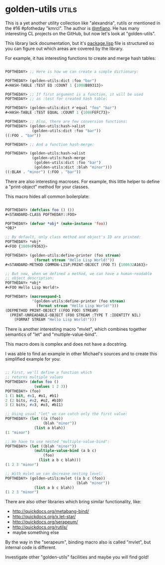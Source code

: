 * golden-utils :utils:

This is a yet another utility collection like "alexandria", rutils or
mentioned in the #16 #pfotheday "kmrcl". The author is [[https://twitter.com/mfiano][@mfiano]]. He has many
interesting CL projects on the GitHub, but now let's look at
"golden-utils".

This library lack documentation, but it's [[https://github.com/mfiano/golden-utils/blob/master/src/package.lisp][package.lisp]] file is
structured so you can figure out which areas are covered by the
library.

For example, it has interesting functions to create and merge hash
tables:

#+BEGIN_SRC lisp

POFTHEDAY> ;; Here is how we can create a simple dictionary:

POFTHEDAY> (golden-utils:dict :foo "bar")
#<HASH-TABLE :TEST EQ :COUNT 1 {1008B89313}>

POFTHEDAY> ;; If first argument is a function, it will be used
POFTHEDAY> ;; as :test for created hash table:

POFTHEDAY> (golden-utils:dict #'equal "foo" "bar")
#<HASH-TABLE :TEST EQUAL :COUNT 1 {1008FEFC73}>

POFTHEDAY> ;; Also, there are few conversion functions:
POFTHEDAY> (golden-utils:hash->alist
            (golden-utils:dict :foo "bar"))
((:FOO . "bar"))

POFTHEDAY> ;; And a function hash-merge:    

POFTHEDAY> (golden-utils:hash->alist
            (golden-utils:hash-merge
             (golden-utils:dict :foo "bar")
             (golden-utils:dict :blah "minor")))
((:BLAH . "minor") (:FOO . "bar"))

#+END_SRC

There are also interesting macroses. For example, this little helper to
define a "print-object" method for your classes.

This macro hides all common boilerplate:

#+BEGIN_SRC lisp

POFTHEDAY> (defclass foo () ())
#<STANDARD-CLASS POFTHEDAY::FOO>

POFTHEDAY> (defvar *obj* (make-instance 'foo))
*OBJ*

;; By default, only class method and object's ID are printed:
POFTHEDAY> *obj*
#<FOO {10094F9363}>

POFTHEDAY> (golden-utils:define-printer (foo stream)
             (format stream "Hello Lisp World!"))
#<STANDARD-METHOD COMMON-LISP:PRINT-OBJECT (FOO T) {100632A163}>

;; But now, when we defined a method, we can have a human-readable
;; object description:
POFTHEDAY> *obj*
#<FOO Hello Lisp World!>

POFTHEDAY> (macroexpand-1
            '(golden-utils:define-printer (foo stream)
              (format stream "Hello Lisp World!")))
(DEFMETHOD PRINT-OBJECT ((FOO FOO) STREAM)
  (PRINT-UNREADABLE-OBJECT (FOO STREAM :TYPE T :IDENTITY NIL)
    (FORMAT STREAM "Hello Lisp World!")))
  
#+END_SRC

There is another interesting macro "mvlet", which combines together
semantics of "let" and "multiple-value-bind".

This macro does is complex and does not have a docstring.

I was able to find an example in other Michael's sources and to create
this simplified example for you:

#+BEGIN_SRC lisp

;; First, we'll define a function which
;; returns multiple values
POFTHEDAY> (defun foo ()
             (values 1 2 3))
POFTHEDAY> (foo)
1 (1 bit, #x1, #o1, #b1)
2 (2 bits, #x2, #o2, #b10)
3 (2 bits, #x3, #o3, #b11)

;; Using usual "let" we can catch only the first value:
POFTHEDAY> (let ((a (foo))
                 (blah "minor"))
             (list a blah))
(1 "minor")

;; We have to use nested "multiple-value-bind":
POFTHEDAY> (let ((blah "minor"))
             (multiple-value-bind (a b c)
                 (foo)
               (list a b c blah)))
(1 2 3 "minor")

;; With mvlet we can decrease nesting level:
POFTHEDAY> (golden-utils:mvlet ((a b c (foo))
                                (blah "minor"))
             (list a b c blah))
(1 2 3 "minor")

#+END_SRC

There are also other libraries which bring similar functionality, like:

- http://quickdocs.org/metabang-bind/
- http://quickdocs.org/x.let-star/
- http://quickdocs.org/serapeum/
- http://quickdocs.org/rutils/
- maybe something else

By the way in the "serapeum", binding macro also is called "mvlet", but internal
code is different.

Investigate other "golden-utils" facilities and maybe you will find gold!
